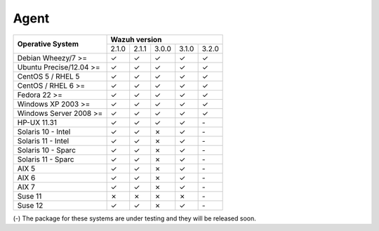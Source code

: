 .. _compatibility_matrix_agents:

Agent
=====

+----------------------------+--------------------------------------------+
|                            |              **Wazuh version**             |
+    **Operative System**    +--------+--------+--------+--------+--------+
|                            |  2.1.0 | 2.1.1  |  3.0.0 |  3.1.0 |  3.2.0 |
+----------------------------+--------+--------+--------+--------+--------+
|    Debian Wheezy/7 >=      |   ✓    |   ✓    |   ✓    |   ✓    |   ✓    |
+----------------------------+--------+--------+--------+--------+--------+
|    Ubuntu Precise/12.04 >= |   ✓    |   ✓    |   ✓    |   ✓    |   ✓    |
+----------------------------+--------+--------+--------+--------+--------+
|    CentOS 5 / RHEL 5       |   ✓    |   ✓    |   ✓    |   ✓    |   ✓    |
+----------------------------+--------+--------+--------+--------+--------+
|    CentOS / RHEL 6 >=      |   ✓    |   ✓    |   ✓    |   ✓    |   ✓    |
+----------------------------+--------+--------+--------+--------+--------+
|    Fedora 22 >=            |   ✓    |   ✓    |   ✓    |   ✓    |   ✓    |
+----------------------------+--------+--------+--------+--------+--------+
|    Windows XP 2003 >=      |   ✓    |   ✓    |   ✓    |   ✓    |   ✓    |
+----------------------------+--------+--------+--------+--------+--------+
|    Windows Server 2008 >=  |   ✓    |   ✓    |   ✓    |   ✓    |   ✓    |
+----------------------------+--------+--------+--------+--------+--------+
|    HP-UX 11.31             |   ✓    |   ✓    |   ✓    |   ✓    |  `-`   |
+----------------------------+--------+--------+--------+--------+--------+
|   Solaris 10 - Intel       |   ✓    |   ✓    |   ✗    |   ✓    |  `-`   |
+----------------------------+--------+--------+--------+--------+--------+
|   Solaris 11 - Intel       |   ✓    |   ✓    |   ✗    |   ✓    |  `-`   |
+----------------------------+--------+--------+--------+--------+--------+
|   Solaris 10 - Sparc       |   ✓    |   ✓    |   ✗    |   ✓    |  `-`   |
+----------------------------+--------+--------+--------+--------+--------+
|   Solaris 11 - Sparc       |   ✓    |   ✓    |   ✗    |   ✓    |  `-`   |
+----------------------------+--------+--------+--------+--------+--------+
|   AIX 5                    |   ✓    |   ✓    |   ✗    |   ✓    |  `-`   |
+----------------------------+--------+--------+--------+--------+--------+
|   AIX 6                    |   ✓    |   ✓    |   ✗    |   ✓    |  `-`   |
+----------------------------+--------+--------+--------+--------+--------+
|   AIX 7                    |   ✓    |   ✓    |   ✗    |   ✓    |  `-`   |
+----------------------------+--------+--------+--------+--------+--------+
|   Suse 11                  |   ✗    |   ✗    |   ✗    |   ✗    |  `-`   |
+----------------------------+--------+--------+--------+--------+--------+
|   Suse 12                  |   ✓    |   ✓    |   ✗    |   ✓    |  `-`   |
+----------------------------+--------+--------+--------+--------+--------+

(-) The package for these systems are under testing and they will be released soon.